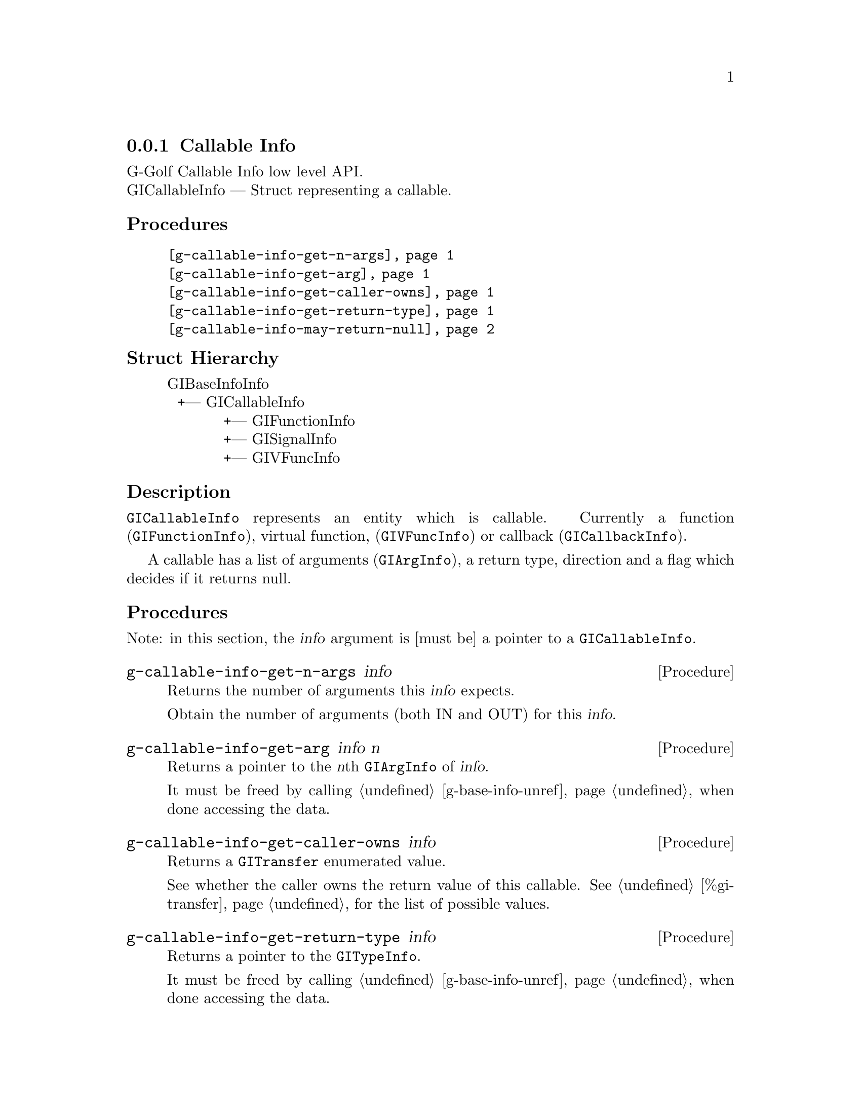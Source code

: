 @c -*-texinfo-*-
@c This is part of the GNU G-Golf Reference Manual.
@c Copyright (C) 2016 - 2018 Free Software Foundation, Inc.
@c See the file g-golf.texi for copying conditions.


@defindex ci


@node Callable Info
@subsection Callable Info

G-Golf Callable Info low level API.@*
GICallableInfo — Struct representing a callable.


@subheading Procedures

@indentedblock
@table @code
@item @ref{g-callable-info-get-n-args}
@item @ref{g-callable-info-get-arg}
@item @ref{g-callable-info-get-caller-owns}
@item @ref{g-callable-info-get-return-type}
@item @ref{g-callable-info-may-return-null}
@end table
@end indentedblock


@c @subheading Types and Values

@c @indentedblock
@c @table @code
@c @ref{...}
@c @end table
@c @end indentedblock


@subheading Struct Hierarchy

@indentedblock
GIBaseInfoInfo         	                     @*
@ @ +--- GICallableInfo	                     @*
@ @ @ @ @ @ @ @ @ @ @ +--- GIFunctionInfo    @*
@ @ @ @ @ @ @ @ @ @ @ +--- GISignalInfo      @*
@ @ @ @ @ @ @ @ @ @ @ +--- GIVFuncInfo
@end indentedblock


@subheading Description

@code{GICallableInfo} represents an entity which is callable. Currently
a function (@code{GIFunctionInfo}), virtual function,
(@code{GIVFuncInfo}) or callback (@code{GICallbackInfo}).

A callable has a list of arguments (@code{GIArgInfo}), a return type,
direction and a flag which decides if it returns null.


@subheading Procedures

Note: in this section, the @var{info} argument is [must be] a pointer to
a @code{GICallableInfo}.


@anchor{g-callable-info-get-n-args}
@deffn Procedure g-callable-info-get-n-args info

Returns the number of arguments this @var{info} expects.

Obtain the number of arguments (both IN and OUT) for this
@var{info}.
@end deffn


@anchor{g-callable-info-get-arg}
@deffn Procedure g-callable-info-get-arg info n

Returns a pointer to the @var{n}th @code{GIArgInfo} of @var{info}.

It must be freed by calling @ref{g-base-info-unref} when done accessing
the data.
@end deffn


@anchor{g-callable-info-get-caller-owns}
@deffn Procedure g-callable-info-get-caller-owns info

Returns a @code{GITransfer} enumerated value.

See whether the caller owns the return value of this callable. See
@ref{%gi-transfer} for the list of possible values.
@end deffn


@anchor{g-callable-info-get-return-type}
@deffn Procedure g-callable-info-get-return-type info

Returns a pointer to the @code{GITypeInfo}.

It must be freed by calling @ref{g-base-info-unref} when done accessing
the data.
@end deffn


@anchor{g-callable-info-may-return-null}
@deffn Procedure g-callable-info-may-return-null info

Returns @code{#t} if the callable @var{info} could return @code{NULL}.

See if a callable could return NULL.
@end deffn


@c @subheading Types and Values
